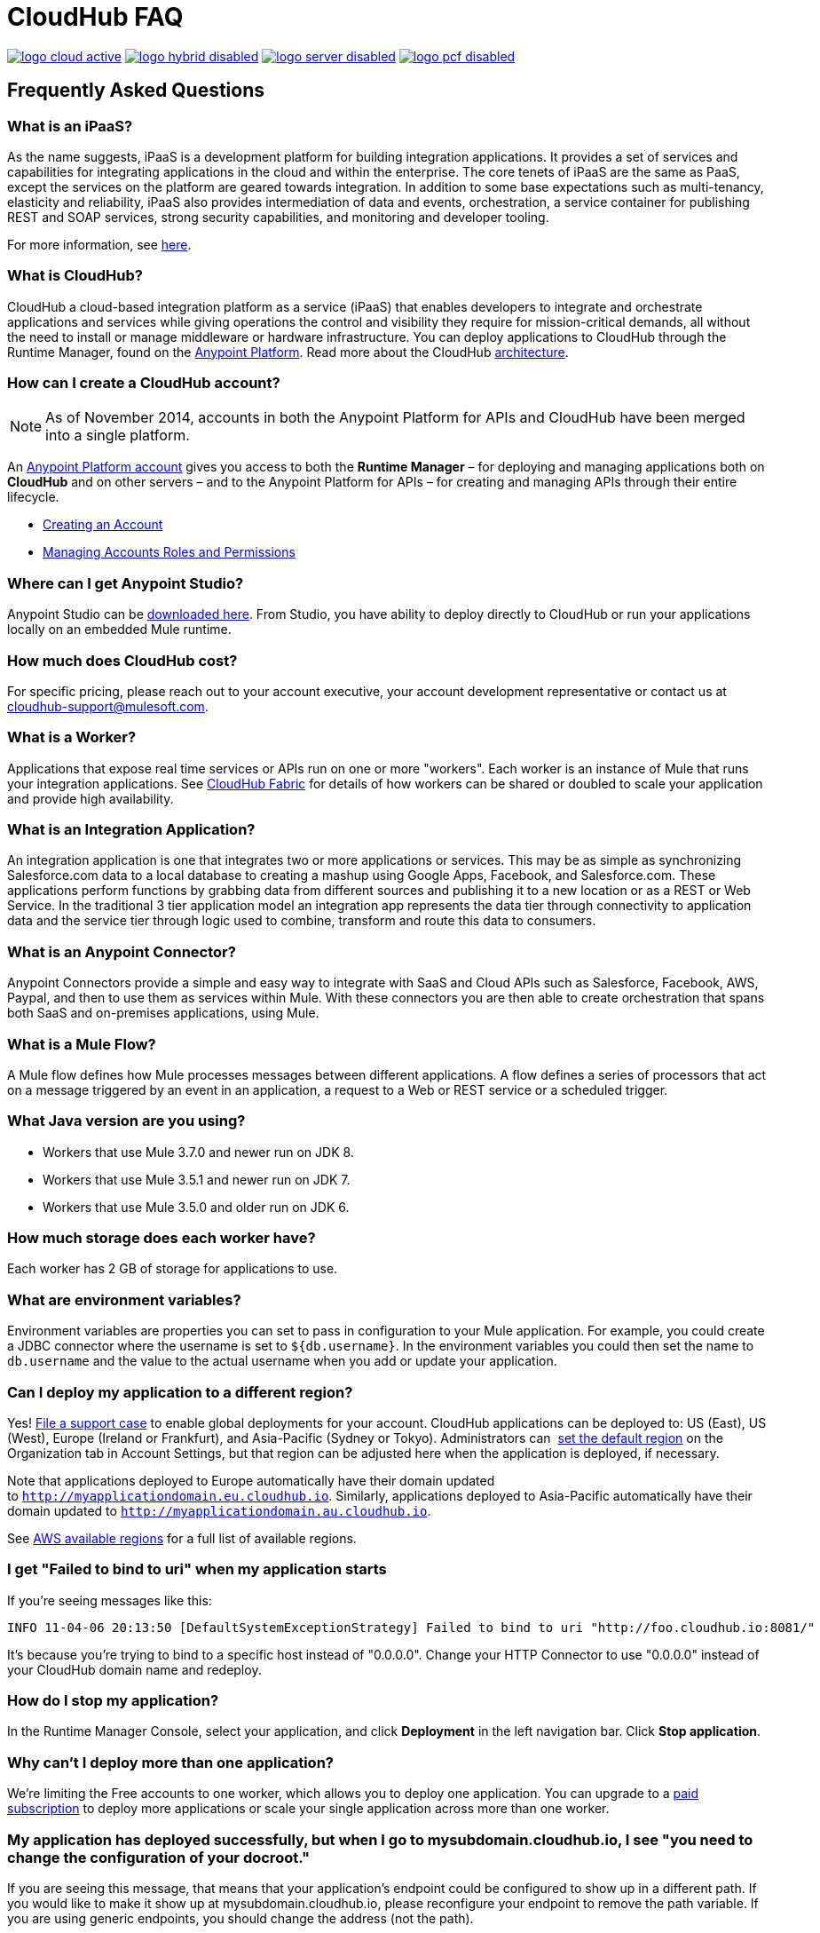 = CloudHub FAQ
:keywords: cloudhub, faq, ipaas, paas, runtime manager, arm

image:logo-cloud-active.png[link="/runtime-manager/deployment-strategies", title="CloudHub"]
image:logo-hybrid-disabled.png[link="/runtime-manager/deployment-strategies", title="Hybrid Deployment"]
image:logo-server-disabled.png[link="/runtime-manager/deployment-strategies", title="Anypoint Platform On-Premises"]
image:logo-pcf-disabled.png[link="/runtime-manager/deployment-strategies", title="Pivotal Cloud Foundry"]

== Frequently Asked Questions

=== What is an iPaaS?

As the name suggests, iPaaS is a development platform for building integration applications. It provides a set of services and capabilities for integrating applications in the cloud and within the enterprise. The core tenets of iPaaS are the same as PaaS, except the services on the platform are geared towards integration. In addition to some base expectations such as multi-tenancy, elasticity and reliability, iPaaS also provides intermediation of data and events, orchestration, a service container for publishing REST and SOAP services, strong security capabilities, and monitoring and developer tooling.

For more information, see link:http://blogs.mulesoft.org/introducing-integration-paas-ipaas/[here].

=== What is CloudHub?

CloudHub a cloud-based integration platform as a service (iPaaS) that enables developers to integrate and orchestrate applications and services while giving operations the control and visibility they require for mission-critical demands, all without the need to install or manage middleware or hardware infrastructure. You can deploy applications to CloudHub through the Runtime Manager, found on the link:https://anypoint.mulesoft.com[Anypoint Platform]. Read more about the CloudHub link:/runtime-manager/cloudhub-architecture[architecture].

=== How can I create a CloudHub account?

[NOTE]
As of November 2014, accounts in both the Anypoint Platform for APIs and CloudHub have been merged into a single platform.

An link:https://anypoint.mulesoft.com/#/signup[Anypoint Platform account] gives you access to both the *Runtime Manager* – for deploying and managing applications both on *CloudHub* and on other servers –  and to the Anypoint Platform for APIs – for creating and managing APIs through their entire lifecycle.

* link:/access-management/creating-an-account[Creating an Account]
* link:/access-management/managing-permissions[Managing Accounts Roles and Permissions]

=== Where can I get Anypoint Studio?

Anypoint Studio can be link:https://www.mulesoft.com/lp/dl/studio[downloaded here]. From Studio, you have ability to deploy directly to CloudHub or run your applications locally on an embedded Mule runtime.

=== How much does CloudHub cost?

For specific pricing, please reach out to your account executive, your account development representative or contact us at cloudhub-support@mulesoft.com.



=== What is a Worker?

Applications that expose real time services or APIs run on one or more "workers". Each worker is an instance of Mule that runs your integration applications. See link:/runtime-manager/cloudhub-fabric[CloudHub Fabric] for details of how workers can be shared or doubled to scale your application and provide high availability.

=== What is an Integration Application?

An integration application is one that integrates two or more applications or services. This may be as simple as synchronizing Salesforce.com data to a local database to creating a mashup using Google Apps, Facebook, and Salesforce.com. These applications perform functions by grabbing data from different sources and publishing it to a new location or as a REST or Web Service. In the traditional 3 tier application model an integration app represents the data tier through connectivity to application data and the service tier through logic used to combine, transform and route this data to consumers.

=== What is an Anypoint Connector?

Anypoint Connectors provide a simple and easy way to integrate with SaaS and Cloud APIs such as Salesforce, Facebook, AWS, Paypal, and then to use them as services within Mule. With these connectors you are then able to create orchestration that spans both SaaS and on-premises applications, using Mule.

=== What is a Mule Flow?

A Mule flow defines how Mule  processes messages between different applications. A flow defines a series of processors that  act on a message triggered by an event in an application, a request to a Web or REST service or a scheduled trigger.


=== What Java version are you using?

* Workers that use Mule 3.7.0 and newer run on JDK 8.
* Workers that use Mule 3.5.1 and newer run on JDK 7.
* Workers that use Mule 3.5.0 and older run on JDK 6.

=== How much storage does each worker have?

Each worker has 2 GB of storage for applications to use.

=== What are environment variables?

Environment variables are properties you can set to pass in configuration to your Mule application. For example, you could create a JDBC connector where the username is set to `${db.username}`. In the environment variables you could then set the name to `db.username` and the value to the actual username when you add or update your application.

=== Can I deploy my application to a different region?

Yes!  link:mailto:cloudhub-support@mulesoft.com[File a support case] to enable global deployments for your account. CloudHub applications can be deployed to: US (East), US (West), Europe (Ireland or Frankfurt),  and Asia-Pacific (Sydney or Tokyo). Administrators can  link:/runtime-manager/managing-cloudhub-specific-settings[set the default region] on the Organization tab in Account Settings, but that region can be adjusted here when the application is deployed, if necessary.

Note that applications deployed to Europe  automatically have their domain updated to `http://myapplicationdomain.eu.cloudhub.io`. Similarly, applications deployed to Asia-Pacific automatically have their domain updated to `http://myapplicationdomain.au.cloudhub.io`. 

See link:http://docs.aws.amazon.com/AWSEC2/latest/UserGuide/using-regions-availability-zones.html#concepts-available-regions[AWS available regions] for a full list of available regions.

////

== How can I integrate my application to an Amazon RDS Database

You can easily integrate your pplication deployed to CloudHub with MySQL or Oracle using Amazon Relational Database Service (RDS). Refer to the link:http://aws.amazon.com/rds/[Amazon RDS documentation] to learn how to set up a new database.

Before using CloudHub with Amazon RDS, you must configure RDS security. This allows Mule to communicate with Amazon RDS. To configure RDS security:

* Sign in to the link:https://console.aws.amazon.com/rds/home[AWS Console].
* Go to the RDS tab.
* Select *DB Security Groups* in the left hand navigation.
* Select the security group for your database instance.
* In the bottom pane, select *EC2 Security Group* in the Connection Type column.
* Enter *ion-mule* as the security group and *494141260463* as the AWS Account ID.

+
image:aws-rds.png[aws-rds]

* Click the *Add* button.

You can now use the JDBC connector inside your CloudHub application with RDS.
////

=== I get "Failed to bind to uri" when my application starts

If you're seeing messages like this:

[source,bash, linenums]
----
INFO 11-04-06 20:13:50 [DefaultSystemExceptionStrategy] Failed to bind to uri "http://foo.cloudhub.io:8081/"
----

It's because you're trying to bind to a specific host instead of "0.0.0.0". Change your HTTP Connector to use "0.0.0.0" instead of your CloudHub domain name and redeploy.

=== How do I stop my application?

In the Runtime Manager Console, select your application, and click *Deployment* in the left navigation bar. Click *Stop application*.

=== Why can't I deploy more than one application?

We're limiting the Free accounts to one worker, which allows you to deploy one application. You can upgrade to a link:http://www.mulesoft.com/cloudhub/cloudhub-pricing[paid subscription] to deploy more applications or scale your single application across more than one worker.

=== My application has deployed successfully, but when I go to mysubdomain.cloudhub.io, I see "you need to change the configuration of your docroot."

If you are seeing this message, that means that your application's endpoint could be configured to show up in a different path. If you would like to make it show up at mysubdomain.cloudhub.io, please reconfigure your endpoint to remove the path variable. If you are using generic endpoints, you should change the address (not the path).

=== How long is the HTTP read timeout?

Our load balancers timeout after 60 seconds if no data is read.

=== Can I get a static IP for my application?

Yes! You can assign a static IP to your application in the *Static IPs* tab on the application settings. For details, see link:/runtime-manager/deploying-to-cloudhub#static-ips-tab[Deploying to CloudHub]. By default, you are allocated a number of static IPs equal to 2x the number of Production vCores in your subscription. To raise this limit, please contact MuleSoft Support.

=== How do I know what my static IP is?

The static IP(s) assigned to your application are displayed in the *Static IPs* tab in the application settings page.

=== Can I modify my application after it has been assigned a static IP?

Yes, you can stop and start the application, you may upload a new project zip file, you may change its settings and redeploy it.

=== In what situations could my static IP change?

There are some specific scenarios where your static IP may be removed or reassigned. You should be aware of the following scenarios:

* Deleting an application also removes its Static IP. If you create a new application with the same name, it has a new dynamically assigned IP address.
* Adding a new application by moving it from Sandbox to Production. This requires a new application name, hence a new Static IP
* If a link:/runtime-manager/virtual-private-cloud[Virtual Private Cloud (VPC)] is built for your organization, any existing application that is not already in the VPC receives a new IP address when it restarts inside the VPC.
* An application is re-deployed to a different geographic region. You can pre-allocate a static IP in the new region in the *Static IPs* tab in the application settings page.
* An application is deployed to multiple Cloudhub workers (such as link:/runtime-manager/cloudhub-fabric[Fabric]). Fabric deployments do not support Static IPs. 

=== Can I request a specific Static IP?

No. Cloudhub utilizes a pool of Static IP’s, which are only assigned to a Cloudhub Application upon first deployment. If/when that application releases that static IP, that IP address returns to the pool, and is available to other applications.

=== I am running in a Cloudhub Virtual Private Network, how do I assign a Static IP to my internal private IP?

Cloudhub is able to set the worker's public IP address to Static. However, the internal private IP address always remains Dynamic. The private IP address is assigned from the range specified in the Cloudhub Worker's Address Space, which was determined at the creation of your link:/runtime-manager/virtual-private-cloud[VPC].

=== What are the possible IP ranges that can be assigned to Static IPs?

As CloudHub deploys on Amazon EC2, IP addresses are chosen from the Amazon EC2 IP pool. For a list of these ranges, see  link:http://docs.aws.amazon.com/AWSEC2/latest/UserGuide/using-instance-addressing.html[Amazon EC2 Public IP Ranges].

=== How can I change the timezone for my app?

Customers with an Enterprise account are entitled to global deployment, which means they can choose a different region to deploy their app. The actual worker is always running in the UTC timezone.

=== How do I get support?

Browse and search our online link:http://forums.mulesoft.com[forum] archives to find answers. Or post a question and start a new thread.

The CloudHub team is committed to providing the best customer experience possible. In addition to community-based support, we offer CloudHub link:http://www.mulesoft.com/cloudhub/cloudhub-pricing[pricing plans] that include support. If you require a level of service beyond what is offered through the self-service portal, contact the CloudHub team at cloudhub-support@mulesoft.com.

If you have a paid plan, in addition to the forums, you also have access to the *support portal*. To file a case through the support portal:
. Sign into the Anypoint Platform, then click *Support* on the top nav bar.
. Click the *Cases* tab. Here you can browse open cases or click the *Create New Case* button to file a new one.
. When you create a new case, fill in the required fields (marked in red). Hover over the question icons near the fields for field-specific guidelines or instructions. 
. When finished, click *Submit*. The portal generates a unique case number and refer you to possibly relevant areas of the knowledge base that you can browse while you await a response to your case.


=== Proactive Monitoring

The CloudHub platform is monitored 24x7 by automated systems. In the event of any issue affecting the health and operation of the CloudHub infrastructure, our dedicated operations team is notified and will respond immediately to diagnose and correct it. This 24x7 monitoring covers the entire CloudHub platform, benefiting all CloudHub users, free and paying. The status of CloudHub services and upcoming maintenance can be found at link:http://status.mulesoft.com[status.mulesoft.com].

== See Also

* link:/runtime-manager/managing-deployed-applications[Managing Deployed Applications]
* link:/runtime-manager/managing-cloudhub-applications[Managing CloudHub Applications]
* link:/runtime-manager/deploying-to-cloudhub[Deploy to CloudHub]
* Read more about what link:/runtime-manager/cloudhub[CloudHub] is and what features it has
* link:/runtime-manager/developing-a-cloudhub-application[Developing a CloudHub Application]
* link:/runtime-manager/deployment-strategies[Deployment Strategies]
* link:/runtime-manager/cloudhub-architecture[CloudHub architecture]
* link:/runtime-manager/monitoring[Monitoring Applications]
* link:/runtime-manager/cloudhub-fabric[CloudHub Fabric]
* link:/runtime-manager/managing-queues[Managing Queues]
* link:/runtime-manager/managing-schedules[Managing Schedules]
* link:/runtime-manager/managing-application-data-with-object-stores[Managing Application Data with Object Stores]
* link:/runtime-manager/anypoint-platform-cli[Command Line Tools]
* link:/runtime-manager/secure-application-properties[Secure Application Properties]
* link:/runtime-manager/virtual-private-cloud[Virtual Private Cloud]
* link:/runtime-manager/penetration-testing-policies[Penetration Testing Policies]
